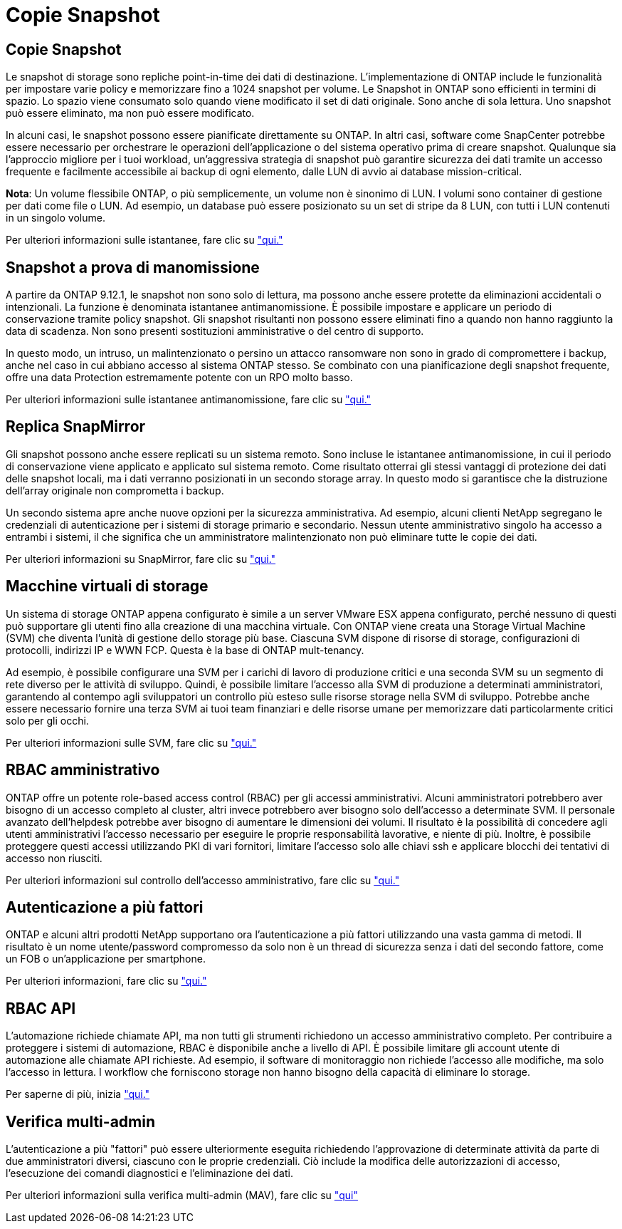 = Copie Snapshot
:allow-uri-read: 




== Copie Snapshot

Le snapshot di storage sono repliche point-in-time dei dati di destinazione. L'implementazione di ONTAP include le funzionalità per impostare varie policy e memorizzare fino a 1024 snapshot per volume. Le Snapshot in ONTAP sono efficienti in termini di spazio. Lo spazio viene consumato solo quando viene modificato il set di dati originale. Sono anche di sola lettura. Uno snapshot può essere eliminato, ma non può essere modificato.

In alcuni casi, le snapshot possono essere pianificate direttamente su ONTAP. In altri casi, software come SnapCenter potrebbe essere necessario per orchestrare le operazioni dell'applicazione o del sistema operativo prima di creare snapshot. Qualunque sia l'approccio migliore per i tuoi workload, un'aggressiva strategia di snapshot può garantire sicurezza dei dati tramite un accesso frequente e facilmente accessibile ai backup di ogni elemento, dalle LUN di avvio ai database mission-critical.

*Nota*: Un volume flessibile ONTAP, o più semplicemente, un volume non è sinonimo di LUN. I volumi sono container di gestione per dati come file o LUN. Ad esempio, un database può essere posizionato su un set di stripe da 8 LUN, con tutti i LUN contenuti in un singolo volume.

Per ulteriori informazioni sulle istantanee, fare clic su link:https://docs.netapp.com/us-en/ontap/data-protection/manage-local-snapshot-copies-concept.html["qui."]



== Snapshot a prova di manomissione

A partire da ONTAP 9.12.1, le snapshot non sono solo di lettura, ma possono anche essere protette da eliminazioni accidentali o intenzionali. La funzione è denominata istantanee antimanomissione. È possibile impostare e applicare un periodo di conservazione tramite policy snapshot. Gli snapshot risultanti non possono essere eliminati fino a quando non hanno raggiunto la data di scadenza. Non sono presenti sostituzioni amministrative o del centro di supporto.

In questo modo, un intruso, un malintenzionato o persino un attacco ransomware non sono in grado di compromettere i backup, anche nel caso in cui abbiano accesso al sistema ONTAP stesso. Se combinato con una pianificazione degli snapshot frequente, offre una data Protection estremamente potente con un RPO molto basso.

Per ulteriori informazioni sulle istantanee antimanomissione, fare clic su link:https://docs.netapp.com/us-en/ontap/snaplock/snapshot-lock-concept.html["qui."]



== Replica SnapMirror

Gli snapshot possono anche essere replicati su un sistema remoto. Sono incluse le istantanee antimanomissione, in cui il periodo di conservazione viene applicato e applicato sul sistema remoto. Come risultato otterrai gli stessi vantaggi di protezione dei dati delle snapshot locali, ma i dati verranno posizionati in un secondo storage array. In questo modo si garantisce che la distruzione dell'array originale non comprometta i backup.

Un secondo sistema apre anche nuove opzioni per la sicurezza amministrativa. Ad esempio, alcuni clienti NetApp segregano le credenziali di autenticazione per i sistemi di storage primario e secondario. Nessun utente amministrativo singolo ha accesso a entrambi i sistemi, il che significa che un amministratore malintenzionato non può eliminare tutte le copie dei dati.

Per ulteriori informazioni su SnapMirror, fare clic su link:https://docs.netapp.com/us-en/ontap/data-protection/snapmirror-unified-replication-concept.html["qui."]



== Macchine virtuali di storage

Un sistema di storage ONTAP appena configurato è simile a un server VMware ESX appena configurato, perché nessuno di questi può supportare gli utenti fino alla creazione di una macchina virtuale. Con ONTAP viene creata una Storage Virtual Machine (SVM) che diventa l'unità di gestione dello storage più base. Ciascuna SVM dispone di risorse di storage, configurazioni di protocolli, indirizzi IP e WWN FCP.  Questa è la base di ONTAP mult-tenancy.

Ad esempio, è possibile configurare una SVM per i carichi di lavoro di produzione critici e una seconda SVM su un segmento di rete diverso per le attività di sviluppo. Quindi, è possibile limitare l'accesso alla SVM di produzione a determinati amministratori, garantendo al contempo agli sviluppatori un controllo più esteso sulle risorse storage nella SVM di sviluppo. Potrebbe anche essere necessario fornire una terza SVM ai tuoi team finanziari e delle risorse umane per memorizzare dati particolarmente critici solo per gli occhi.

Per ulteriori informazioni sulle SVM, fare clic su link:https://docs.netapp.com/us-en/ontap/concepts/storage-virtualization-concept.html["qui."]



== RBAC amministrativo

ONTAP offre un potente role-based access control (RBAC) per gli accessi amministrativi. Alcuni amministratori potrebbero aver bisogno di un accesso completo al cluster, altri invece potrebbero aver bisogno solo dell'accesso a determinate SVM. Il personale avanzato dell'helpdesk potrebbe aver bisogno di aumentare le dimensioni dei volumi. Il risultato è la possibilità di concedere agli utenti amministrativi l'accesso necessario per eseguire le proprie responsabilità lavorative, e niente di più. Inoltre, è possibile proteggere questi accessi utilizzando PKI di vari fornitori, limitare l'accesso solo alle chiavi ssh e applicare blocchi dei tentativi di accesso non riusciti.

Per ulteriori informazioni sul controllo dell'accesso amministrativo, fare clic su link:https://docs.netapp.com/us-en/ontap/authentication/manage-access-control-roles-concept.html["qui."]



== Autenticazione a più fattori

ONTAP e alcuni altri prodotti NetApp supportano ora l'autenticazione a più fattori utilizzando una vasta gamma di metodi. Il risultato è un nome utente/password compromesso da solo non è un thread di sicurezza senza i dati del secondo fattore, come un FOB o un'applicazione per smartphone.

Per ulteriori informazioni, fare clic su link:https://docs.netapp.com/us-en/ontap/authentication/mfa-overview.html["qui."]



== RBAC API

L'automazione richiede chiamate API, ma non tutti gli strumenti richiedono un accesso amministrativo completo. Per contribuire a proteggere i sistemi di automazione, RBAC è disponibile anche a livello di API. È possibile limitare gli account utente di automazione alle chiamate API richieste. Ad esempio, il software di monitoraggio non richiede l'accesso alle modifiche, ma solo l'accesso in lettura. I workflow che forniscono storage non hanno bisogno della capacità di eliminare lo storage.

Per saperne di più, inizia link:https://docs.netapp.com/us-en/ontap-automation/rest/rbac_overview.html["qui."]



== Verifica multi-admin

L'autenticazione a più "fattori" può essere ulteriormente eseguita richiedendo l'approvazione di determinate attività da parte di due amministratori diversi, ciascuno con le proprie credenziali. Ciò include la modifica delle autorizzazioni di accesso, l'esecuzione dei comandi diagnostici e l'eliminazione dei dati.

Per ulteriori informazioni sulla verifica multi-admin (MAV), fare clic su link:https://docs.netapp.com/us-en/ontap/multi-admin-verify/index.html["qui"]
